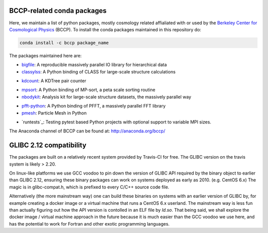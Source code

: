 
.. image:: https://travis-ci.org/bccp/conda-channel-bccp.svg?branch=master
    :alt: Build Status
    :target: https://travis-ci.org/bccp/conda-channel-bccp
    
BCCP-related conda packages
============================

Here, we maintain a list of python packages, mostly cosmology related affialiated with or used by the `Berkeley
Center for Cosmological Physics`_ (BCCP). To install the conda packages maintained 
in this repository do:

.. code:: sh

    conda install -c bccp package_name
    
    
The packages maintained here are: 

* `bigfile`_: A reproducible massively parallel IO library for hierarchical data

* `classylss`_: A Python binding of CLASS for large-scale structure calculations 
.. image:: https://zenodo.org/badge/61589760.svg
   :target: https://zenodo.org/badge/latestdoi/61589760
   
* `kdcount`_: A KDTree pair counter
.. image:: https://zenodo.org/badge/34348490.svg
   :target: https://zenodo.org/badge/latestdoi/34348490
* `mpsort`_: A Python binding of MP-sort, a peta scale sorting routine
* `nbodykit`_: Analysis kit for large-scale structure datasets, the massively parallel way
.. image:: https://zenodo.org/badge/34348490.svg
   :target: https://zenodo.org/badge/latestdoi/34348490
* `pfft-python`_: A Python binding of PFFT, a massively parallel FFT library
* `pmesh`_: Particle Mesh in Python
.. image:: https://zenodo.org/badge/28099917.svg
   :target: https://zenodo.org/badge/latestdoi/28099917
* `runtests`_: Testing pytest based Python projects with optional support to variable MPI sizes.

.. _`Berkeley Center for Cosmological Physics` : http://bccp.berkeley.edu
.. _`bigfile` : https://github.com/rainwoodman/bigfile
.. _`classylss` : https://github.com/nickhand/classylss
.. _`kdcount` : https://github.com/rainwoodman/kdcount
.. _`mpi4py_test` : https://github.com/rainwoodman/mpi4py_test
.. _`mpsort` : https://github.com/rainwoodman/MP-sort
.. _`nbodykit`: https://github.com/bccp/nbodykit
.. _`pfft-python` : https://github.com/rainwoodman/pfft-python
.. _`pmesh`: https://github.com/rainwoodman/pmesh

The Anaconda channel of BCCP can be found at: http://anaconda.org/bccp/

GLIBC 2.12 compatibility
========================

The packages are built on a relatively recent system provided by Travis-CI for free. The GLIBC version
on the travis system is likely > 2.20. 

On linux-like platforms we use GCC voodoo to pin down the version of GLIBC API required by
the binary object to earlier than GLIBC 2.12, ensuring these binary packages can work on systems deployed
as early as 2010. (e.g. CentOS 6.x) The magic is in glibc-compat.h, which is prefixed to every C/C++ source
code file. 

Alternatively (the more mainstream way) one can build these binaries on systems with an earlier version of GLIBC by,
for example creating a docker image or a virtual machine that runs a CentOS 6.x userland.
The mainstream way is less fun than actually figuring out how the API version is contolled in an ELF file by `ld.so`.
That being said,
we shall explore the docker image / virtual machine approach in the future because it is much easier than
the GCC voodoo we use here, and has the potential to work for Fortran and other exotic programming languages.
